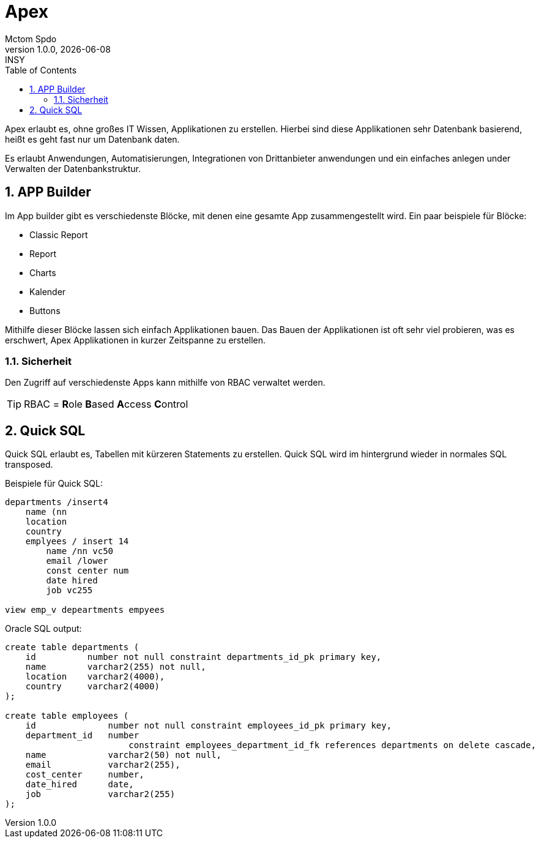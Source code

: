 = Apex
Mctom Spdo
1.0.0, {docdate}: INSY
ifndef::imagesdir[:imagesdir: ../../images/]
:icons: font
:sectnums:
:toc: left
:stylesheet: ../../css/dark.css

Apex erlaubt es, ohne großes IT Wissen, Applikationen zu erstellen.
Hierbei sind diese Applikationen sehr Datenbank basierend, heißt es geht fast nur um Datenbank daten.

Es erlaubt Anwendungen, Automatisierungen, Integrationen von Drittanbieter anwendungen und ein einfaches anlegen under Verwalten der Datenbankstruktur.

== APP Builder

Im App builder gibt es verschiedenste Blöcke, mit denen eine gesamte App zusammengestellt wird.
Ein paar beispiele für Blöcke:

* Classic Report
* Report
* Charts
* Kalender
* Buttons

Mithilfe dieser Blöcke lassen sich einfach Applikationen bauen.
Das Bauen der Applikationen ist oft sehr viel probieren, was es erschwert, Apex Applikationen in kurzer Zeitspanne zu erstellen.

=== Sicherheit

Den Zugriff auf verschiedenste Apps kann mithilfe von RBAC verwaltet werden.

TIP: RBAC = **R**ole **B**ased **A**ccess **C**ontrol

== Quick SQL

Quick SQL erlaubt es, Tabellen mit kürzeren Statements zu erstellen.
Quick SQL wird im hintergrund wieder in normales SQL transposed.

Beispiele für Quick SQL:

[source,quicksql]
----
departments /insert4
    name (nn
    location
    country
    emplyees / insert 14
        name /nn vc50
        email /lower
        const center num
        date hired
        job vc255

view emp_v depeartments empyees
----

Oracle SQL output:

[source,sql]
----
create table departments (
    id          number not null constraint departments_id_pk primary key,
    name        varchar2(255) not null,
    location    varchar2(4000),
    country     varchar2(4000)
);

create table employees (
    id              number not null constraint employees_id_pk primary key,
    department_id   number
                        constraint employees_department_id_fk references departments on delete cascade,
    name            varchar2(50) not null,
    email           varchar2(255),
    cost_center     number,
    date_hired      date,
    job             varchar2(255)
);
----
